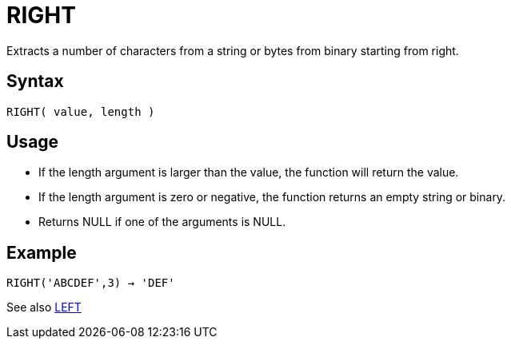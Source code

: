////
Licensed to the Apache Software Foundation (ASF) under one
or more contributor license agreements.  See the NOTICE file
distributed with this work for additional information
regarding copyright ownership.  The ASF licenses this file
to you under the Apache License, Version 2.0 (the
"License"); you may not use this file except in compliance
with the License.  You may obtain a copy of the License at
  http://www.apache.org/licenses/LICENSE-2.0
Unless required by applicable law or agreed to in writing,
software distributed under the License is distributed on an
"AS IS" BASIS, WITHOUT WARRANTIES OR CONDITIONS OF ANY
KIND, either express or implied.  See the License for the
specific language governing permissions and limitations
under the License.
////
= RIGHT

Extracts a number of characters from a string or bytes from binary starting from right.
		
== Syntax

----
RIGHT( value, length )
----

== Usage

* If the length argument is larger than the value, the function will return the value.
* If the length argument is zero or negative, the function returns an empty string or binary.
* Returns NULL if one of the arguments is NULL.

== Example

----
RIGHT('ABCDEF',3) → 'DEF'
----

See also xref:left.adoc[LEFT]